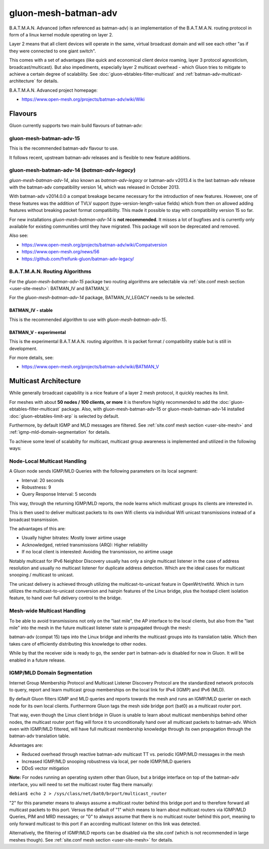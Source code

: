 gluon-mesh-batman-adv
=====================

.. image:: gluon-mesh-batman-adv-logo.svg
   :width: 300 px

B.A.T.M.A.N. Advanced (often referenced as batman-adv) is an implementation of
the B.A.T.M.A.N. routing protocol in form of a linux kernel module operating on layer 2.

Layer 2 means that all client devices will operate in the same, virtual broadcast
domain and will see each other "as if they were connected to one giant switch".

This comes with a set of advantages (like quick and economical client device roaming,
layer 3 protocol agnosticism, broadcast/multicast). But also impediments, especially
layer 2 multicast overhead - which Gluon tries to mitigate to achieve a certain degree
of scalability. See :doc:`gluon-ebtables-filter-multicast` and
:ref:`batman-adv-multicast-architecture` for details.

B.A.T.M.A.N. Advanced project homepage:

* https://www.open-mesh.org/projects/batman-adv/wiki/Wiki

Flavours
--------

Gluon currently supports two main build flavours of batman-adv:

gluon-mesh-batman-adv-15
^^^^^^^^^^^^^^^^^^^^^^^^

This is the recommended batman-adv flavour to use.

It follows recent, upstream batman-adv releases and is flexible to new feature additions.

gluon-mesh-batman-adv-14 (`batman-adv-legacy`)
^^^^^^^^^^^^^^^^^^^^^^^^^^^^^^^^^^^^^^^^^^^^^^

`gluon-mesh-batman-adv-14`, also known as `batman-adv-legacy` or batman-adv v2013.4
is the last batman-adv release with the batman-adv compatibility version 14, which
was released in October 2013.

With batman-adv v2014.0.0 a compat breakage became necessary for the introduction
of new features. However, one of these features was the addition of TVLV support
(type-version-length-value fields) which from then on allowed adding features
without breaking packet format compatibility. This made it possible to stay with
compatibility version 15 so far.

For new installations `gluon-mesh-batman-adv-14` is **not recommended**. It misses
a lot of bugfixes and is currently only available for existing communities
until they have migrated. This package will soon be deprecated and removed.

Also see:

* https://www.open-mesh.org/projects/batman-adv/wiki/Compatversion
* https://www.open-mesh.org/news/56
* https://github.com/freifunk-gluon/batman-adv-legacy/


B.A.T.M.A.N. Routing Algorithms
^^^^^^^^^^^^^^^^^^^^^^^^^^^^^^^

For the `gluon-mesh-batman-adv-15` package two routing algorithms are selectable
via :ref:`site.conf mesh section <user-site-mesh>`: BATMAN_IV and BATMAN_V.

For the `gluon-mesh-batman-adv-14` package, BATMAN_IV_LEGACY needs to be selected.

BATMAN_IV - stable
""""""""""""""""""

This is the recommended algorithm to use with `gluon-mesh-batman-adv-15`.

BATMAN_V - experimental
"""""""""""""""""""""""

This is the experimental B.A.T.M.A.N. routing algorithm. It is packet format /
compatibility stable but is still in development.

For more details, see:

* https://www.open-mesh.org/projects/batman-adv/wiki/BATMAN_V

.. _batman-adv-multicast-architecture:

Multicast Architecture
----------------------

.. image:: gluon-mesh-batman-adv-multicast.svg
   :width: 300 px

While generally broadcast capability is a nice feature of a layer 2
mesh protocol, it quickly reaches its limit.

For meshes with about **50 nodes / 100 clients, or more** it is therefore highly
recommended to add the :doc:`gluon-ebtables-filter-multicast`
package. Also, with gluon-mesh-batman-adv-15 or gluon-mesh-batman-adv-14
installed :doc:`gluon-ebtables-limit-arp` is selected by default.

Furthermore, by default IGMP and MLD messages are filtered. See
:ref:`site.conf mesh section <user-site-mesh>` and
:ref:`igmp-mld-domain-segmentation` for details.

To achieve some level of scalabilty for multicast, multicast group
awareness is implemented and utilized in the following ways:

Node-Local Multicast Handling
^^^^^^^^^^^^^^^^^^^^^^^^^^^^^

.. image:: gluon-mesh-batman-adv-multicast-architecture-to-clients.svg

A Gluon node sends IGMP/MLD Queries with the following parameters on its
local segment:

* Interval: 20 seconds
* Robustness: 9
* Query Response Interval: 5 seconds

This way, through the returning IGMP/MLD reports, the node learns which
multicast groups its clients are interested in.

This is then used to deliver multicast packets to its own Wifi clients
via individual Wifi unicast transmissions instead of a broadcast transmission.

The advantages of this are:

* Usually higher bitrates: Mostly lower airtime usage
* Acknowledged, retried transmissions (ARQ): Higher reliability
* If no local client is interested: Avoiding the transmission, no airtime usage

Notably multicast for IPv6 Neighbor Discovery usually has only a single
multicast listener in the case of address resolution and usually no
multicast listener for duplicate address detection. Which are the ideal
cases for multicast snooping / multicast to unicast.

The unicast delivery is achieved through utilizing the multicast-to-unicast
feature in OpenWrt/netifd. Which in turn utilizes the multicast-to-unicast
conversion and hairpin features of the Linux bridge, plus the hostapd client
isolation feature, to hand over full delivery control to the bridge.

Mesh-wide Multicast Handling
^^^^^^^^^^^^^^^^^^^^^^^^^^^^

.. image:: gluon-mesh-batman-adv-multicast-architecture-to-mesh.svg

To be able to avoid transmissions not only on the "last mile", the AP interface
to the local clients, but also from the "last mile" into the mesh in the future
multicast listener state is propagated through the mesh:

batman-adv (compat 15) taps into the Linux bridge and inherits the multicast
groups into its translation table. Which then takes care of efficiently
distributing this knowledge to other nodes.

While by that the receiver side is ready to go, the sender part in batman-adv
is disabled for now in Gluon. It will be enabled in a future release.

.. _igmp-mld-domain-segmentation:

IGMP/MLD Domain Segmentation
^^^^^^^^^^^^^^^^^^^^^^^^^^^^

.. image:: gluon-mesh-batman-adv-multicast-architecture-segmentation.svg

Internet Group Membership Protocol and Multicast Listener Discovery Protocol
are the standardized network protocols to query, report and learn multicast
group memberships on the local link for IPv4 (IGMP) and IPv6 (MLD).

By default Gluon filters IGMP and MLD queries and reports towards the mesh
and runs an IGMP/MLD querier on each node for its own local clients.
Furthermore Gluon tags the mesh side bridge port (bat0) as a multicast
router port.

That way, even though the Linux client bridge in Gluon is unable to learn
about multicast memberships behind other nodes, the multicast router port
flag will force it to unconditionally hand over all multicast packets to
batman-adv. Which even with IGMP/MLD filtered, will have full multicast
membership knowledge through its own propagation through the batman-adv
translation table.

Advantages are:

* Reduced overhead through reactive batman-adv multicast TT vs.
  periodic IGMP/MLD messages in the mesh
* Increased IGMP/MLD snooping robustness via local, per node
  IGMP/MLD queriers
* DDoS vector mitigation

**Note:** For nodes running an operating system other than Gluon, but a bridge
interface on top of the batman-adv interface, you will need to set the
multicast router flag there manually:

``debian$ echo 2 > /sys/class/net/bat0/brport/multicast_router``

"2" for this parameter means to always assume a multicast router behind
this bridge port and to therefore forward all multicast packets to this
port. Versus the default of "1" which means to learn about multicast
routers via IGMP/MLD Queries, PIM and MRD messages; or "0" to always
assume that there is no multicast router behind this port, meaning
to only forward multicast to this port if an according multicast
listener on this link was detected.

Alternatively, the filtering of IGMP/MLD reports can be disabled via
the site.conf (which is not recommended in large meshes though).
See :ref:`site.conf mesh section <user-site-mesh>` for details.
